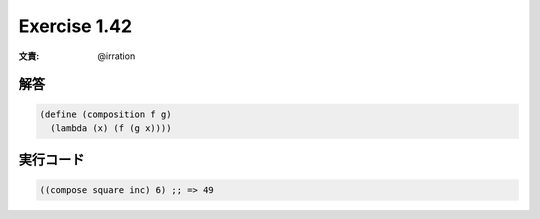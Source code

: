 Exercise 1.42
=====================

:文責: @irration

========
解答
========

.. sourcecode:: scheme 

  (define (composition f g)
    (lambda (x) (f (g x))))

=================
実行コード
=================

.. sourcecode:: scheme 

  ((compose square inc) 6) ;; => 49
